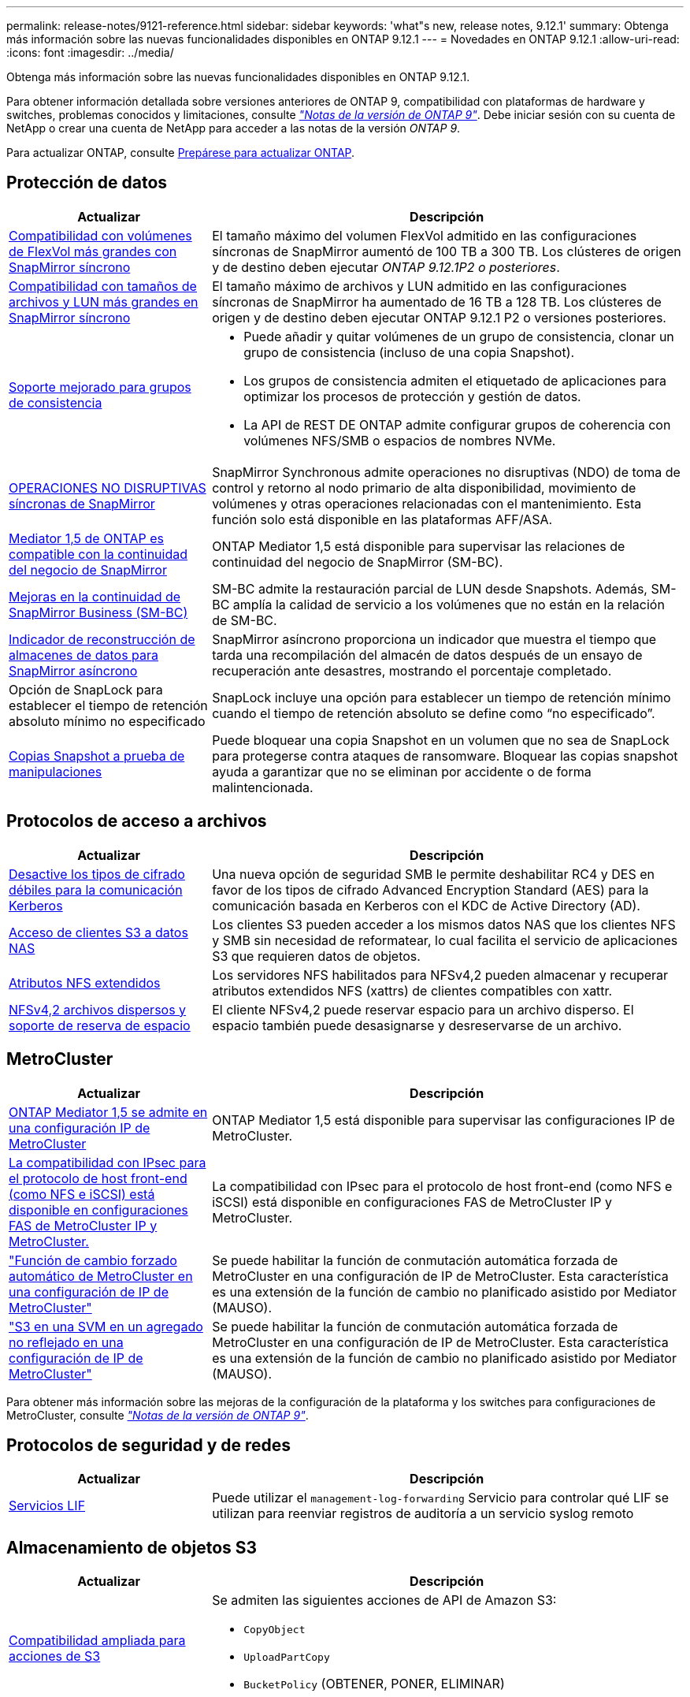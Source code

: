 ---
permalink: release-notes/9121-reference.html 
sidebar: sidebar 
keywords: 'what"s new, release notes, 9.12.1' 
summary: Obtenga más información sobre las nuevas funcionalidades disponibles en ONTAP 9.12.1 
---
= Novedades en ONTAP 9.12.1
:allow-uri-read: 
:icons: font
:imagesdir: ../media/


[role="lead"]
Obtenga más información sobre las nuevas funcionalidades disponibles en ONTAP 9.12.1.

Para obtener información detallada sobre versiones anteriores de ONTAP 9, compatibilidad con plataformas de hardware y switches, problemas conocidos y limitaciones, consulte _link:https://library.netapp.com/ecm/ecm_download_file/ECMLP2492508["Notas de la versión de ONTAP 9"^]_. Debe iniciar sesión con su cuenta de NetApp o crear una cuenta de NetApp para acceder a las notas de la versión _ONTAP 9_.

Para actualizar ONTAP, consulte xref:../upgrade/prepare.html[Prepárese para actualizar ONTAP].



== Protección de datos

[cols="30%,70%"]
|===
| Actualizar | Descripción 


| xref:../data-protection/snapmirror-synchronous-disaster-recovery-basics-concept.html[Compatibilidad con volúmenes de FlexVol más grandes con SnapMirror síncrono]  a| 
El tamaño máximo del volumen FlexVol admitido en las configuraciones síncronas de SnapMirror aumentó de 100 TB a 300 TB. Los clústeres de origen y de destino deben ejecutar _ONTAP 9.12.1P2 o posteriores_.



| xref:../data-protection/snapmirror-synchronous-disaster-recovery-basics-concept.html[Compatibilidad con tamaños de archivos y LUN más grandes en SnapMirror síncrono] | El tamaño máximo de archivos y LUN admitido en las configuraciones síncronas de SnapMirror ha aumentado de 16 TB a 128 TB. Los clústeres de origen y de destino deben ejecutar ONTAP 9.12.1 P2 o versiones posteriores. 


| xref:../consistency-groups/index.html[Soporte mejorado para grupos de consistencia]  a| 
* Puede añadir y quitar volúmenes de un grupo de consistencia, clonar un grupo de consistencia (incluso de una copia Snapshot).
* Los grupos de consistencia admiten el etiquetado de aplicaciones para optimizar los procesos de protección y gestión de datos.
* La API de REST DE ONTAP admite configurar grupos de coherencia con volúmenes NFS/SMB o espacios de nombres NVMe.




| xref:../data-protection/snapmirror-synchronous-disaster-recovery-basics-concept.html#supported-features[OPERACIONES NO DISRUPTIVAS síncronas de SnapMirror] | SnapMirror Synchronous admite operaciones no disruptivas (NDO) de toma de control y retorno al nodo primario de alta disponibilidad, movimiento de volúmenes y otras operaciones relacionadas con el mantenimiento. Esta función solo está disponible en las plataformas AFF/ASA. 


| xref:../mediator/index.html[Mediator 1,5 de ONTAP es compatible con la continuidad del negocio de SnapMirror] | ONTAP Mediator 1,5 está disponible para supervisar las relaciones de continuidad del negocio de SnapMirror (SM-BC). 


| xref:../smbc/index.html[Mejoras en la continuidad de SnapMirror Business (SM-BC)] | SM-BC admite la restauración parcial de LUN desde Snapshots. Además, SM-BC amplía la calidad de servicio a los volúmenes que no están en la relación de SM-BC. 


| xref:../data-protection/convert-snapmirror-version-flexible-task.html[Indicador de reconstrucción de almacenes de datos para SnapMirror asíncrono] | SnapMirror asíncrono proporciona un indicador que muestra el tiempo que tarda una recompilación del almacén de datos después de un ensayo de recuperación ante desastres, mostrando el porcentaje completado. 


| Opción de SnapLock para establecer el tiempo de retención absoluto mínimo no especificado | SnapLock incluye una opción para establecer un tiempo de retención mínimo cuando el tiempo de retención absoluto se define como “no especificado”. 


| xref:../snaplock/snapshot-lock-concept.html[Copias Snapshot a prueba de manipulaciones] | Puede bloquear una copia Snapshot en un volumen que no sea de SnapLock para protegerse contra ataques de ransomware. Bloquear las copias snapshot ayuda a garantizar que no se eliminan por accidente o de forma malintencionada. 
|===


== Protocolos de acceso a archivos

[cols="30%,70%"]
|===
| Actualizar | Descripción 


| xref:../smb-admin/configure-kerberos-aes-encryption-concept.html[Desactive los tipos de cifrado débiles para la comunicación Kerberos] | Una nueva opción de seguridad SMB le permite deshabilitar RC4 y DES en favor de los tipos de cifrado Advanced Encryption Standard (AES) para la comunicación basada en Kerberos con el KDC de Active Directory (AD). 


| xref:../s3-multiprotocol/index.html[Acceso de clientes S3 a datos NAS] | Los clientes S3 pueden acceder a los mismos datos NAS que los clientes NFS y SMB sin necesidad de reformatear, lo cual facilita el servicio de aplicaciones S3 que requieren datos de objetos. 


| xref:../nfs-admin/ontap-support-nfsv42-concept.html[Atributos NFS extendidos] | Los servidores NFS habilitados para NFSv4,2 pueden almacenar y recuperar atributos extendidos NFS (xattrs) de clientes compatibles con xattr. 


| xref:../nfs-admin/ontap-support-nfsv42-concept.html[NFSv4,2 archivos dispersos y soporte de reserva de espacio] | El cliente NFSv4,2 puede reservar espacio para un archivo disperso. El espacio también puede desasignarse y desreservarse de un archivo. 
|===


== MetroCluster

[cols="30%,70%"]
|===
| Actualizar | Descripción 


| xref:../mediator/index.html[ONTAP Mediator 1,5 se admite en una configuración IP de MetroCluster] | ONTAP Mediator 1,5 está disponible para supervisar las configuraciones IP de MetroCluster. 


| xref:../configure_ip_security_@ipsec@_over_wire_encryption.html[La compatibilidad con IPsec para el protocolo de host front-end (como NFS e iSCSI) está disponible en configuraciones FAS de MetroCluster IP y MetroCluster.] | La compatibilidad con IPsec para el protocolo de host front-end (como NFS e iSCSI) está disponible en configuraciones FAS de MetroCluster IP y MetroCluster. 


| link:https://docs.netapp.com/us-en/ontap-metrocluster/install-ip/concept-risks-limitations-automatic-switchover.html["Función de cambio forzado automático de MetroCluster en una configuración de IP de MetroCluster"^] | Se puede habilitar la función de conmutación automática forzada de MetroCluster en una configuración de IP de MetroCluster. Esta característica es una extensión de la función de cambio no planificado asistido por Mediator (MAUSO). 


| link:https://docs.netapp.com/us-en/ontap-metrocluster/install-ip/concept-risks-limitations-automatic-switchover.html["S3 en una SVM en un agregado no reflejado en una configuración de IP de MetroCluster"^] | Se puede habilitar la función de conmutación automática forzada de MetroCluster en una configuración de IP de MetroCluster. Esta característica es una extensión de la función de cambio no planificado asistido por Mediator (MAUSO). 
|===
Para obtener más información sobre las mejoras de la configuración de la plataforma y los switches para configuraciones de MetroCluster, consulte _link:https://library.netapp.com/ecm/ecm_download_file/ECMLP2492508["Notas de la versión de ONTAP 9"^]_.



== Protocolos de seguridad y de redes

[cols="30%,70%"]
|===
| Actualizar | Descripción 


| xref:../ontap/system-admin/forward-command-history-log-file-destination-task.html[Servicios LIF] | Puede utilizar el `management-log-forwarding` Servicio para controlar qué LIF se utilizan para reenviar registros de auditoría a un servicio syslog remoto 
|===


== Almacenamiento de objetos S3

[cols="30%,70%"]
|===
| Actualizar | Descripción 


| xref:../s3-config/ontap-s3-supported-actions-reference.html[Compatibilidad ampliada para acciones de S3]  a| 
Se admiten las siguientes acciones de API de Amazon S3:

* `CopyObject`
* `UploadPartCopy`
* `BucketPolicy` (OBTENER, PONER, ELIMINAR)


|===


== SAN

[cols="30%,70%"]
|===
| Actualizar | Descripción 


| xref:/san-admin/resize-lun-task.html[Tamaño máximo de LUN aumentado para las plataformas AFF y FAS] | A partir de ONTAP 9.12.1P2, el tamaño máximo de LUN admitido en las plataformas AFF y FAS aumentó de 16 TB a 128 TB. 


| link:https://hwu.netapp.com/["Límites de NVMe aumentados"^]  a| 
El protocolo NVMe admite lo siguiente:

* 8K subsistemas en un único equipo virtual de almacenamiento y un único clúster
* Clústeres de 12 nodos NVMe/FC admiten 256 controladoras por puerto y NVMe/TCP admite 2K controladoras por nodo.




| xref:../nvme/setting-up-secure-authentication-nvme-tcp-task.html[Compatibilidad con NVME/TCP para una autenticación segura] | La autenticación segura, unidireccional y bidireccional entre un host NVMe y una controladora es compatible con NVMe/TCP mediante el protocolo de autenticación DHHMAC-CHAP. 


| xref:../asa/support-limitations.html[Soporte de IP de MetroCluster para NVMe] | El protocolo NVMe/FC se admite en configuraciones IP MetroCluster de 4 nodos. 
|===


== Seguridad

En octubre de 2022, NetApp implementó cambios para rechazar las transmisiones de mensajes AutoSupport que no son enviadas por HTTPS con TLSv1,2 o SMTP seguro. Para obtener más información, consulte link:https://kb.netapp.com/Support_Bulletins/Customer_Bulletins/SU484["SU484: NetApp rechazará los mensajes AutoSupport transmitidos con seguridad de transporte insuficiente"^].

[cols="30%,70%"]
|===
| Función | Descripción 


| xref:../anti-ransomware/use-cases-restrictions-concept.html#supported-configurations[Mejoras de interoperabilidad de la protección autónoma contra ransomware]  a| 
La protección autónoma frente a ransomware está disponible para estas configuraciones:

* Volúmenes protegidos con SnapMirror
* SVM protegidas con SnapMirror
* SVM habilitadas para migración (movilidad de datos de SVM)




| xref:../authentication/setup-ssh-multifactor-authentication-task.html[Compatibilidad de autenticación multifactor (MFA) para SSH con FIDO2 y PIV (ambos usados por Yubikey)] | SSH MFA puede utilizar intercambio de claves públicas/privadas asistido por hardware con nombre de usuario y contraseña. Yubikey es un dispositivo de token físico que se conecta al cliente SSH para aumentar la seguridad MFA. 


| xref:../system-admin/ontap-implements-audit-logging-concept.html[Registro a prueba de manipulaciones] | Todos los registros internos de ONTAP están a prueba de manipulaciones de forma predeterminada, lo que garantiza que las cuentas de administrador comprometidas no puedan ocultar acciones maliciosas. 


| xref:../error-messages/configure-ems-events-notifications-syslog-task.html[Transporte TLS para eventos] | Los eventos de EMS se pueden enviar a un servidor de syslog remoto mediante el protocolo TLS, lo que mejora la protección a través del cable para el registro de auditoría externa central. 
|===


== Eficiencia del almacenamiento

[cols="30%,70%"]
|===
| Actualizar | Descripción 


| xref:../volumes/change-efficiency-mode-task.html[Eficiencia del almacenamiento sensible a la temperatura]  a| 
La eficiencia del almacenamiento sensible a la temperatura está activada de forma predeterminada en las nuevas plataformas AFF C250, AFF C400 y AFF C800 y volúmenes. TSSE no está habilitado de forma predeterminada en los volúmenes existentes, pero se puede habilitar manualmente mediante la interfaz de línea de comandos de ONTAP.



| xref:../volumes/determine-space-usage-volume-aggregate-concept.html[Aumente el espacio utilizable del agregado] | Para All Flash FAS (AFF) y las plataformas FAS500f, la reserva WAFL para agregados superiores a 30TB TB se reduce del 10 % al 5 %, lo que aumenta el espacio útil del agregado. 


| xref:../concept_nas_file_system_analytics_overview.html[Análisis del sistema de archivos: Principales directorios por tamaño] | File System Analytics ahora identifica los directorios en un volumen que consumen más espacio. 
|===


== Mejoras de administración de recursos de almacenamiento

[cols="30%,70%"]
|===
| Actualizar | Descripción 


| xref:../flexgroup/manage-flexgroup-rebalance-task.html#flexgroup-rebalancing-considerations[Reequilibrado de FlexGroup]  a| 
Puede habilitar el reequilibrado automático de volúmenes de FlexGroup no disruptivo para redistribuir archivos entre componentes FlexGroup.


NOTE: Se recomienda no utilizar el reequilibrio automático de FlexGroup después de una conversión de FlexVol a FlexGroup. En su lugar, puede utilizar la función de movimiento de archivos retroactivo disruptiva disponible en ONTAP 9.10.1 y versiones posteriores, para introducir la `volume rebalance file-move` comando. Para obtener más información y sintaxis de comandos, consulte link:https://docs.netapp.com/us-en/ontap-cli-9121//volume-rebalance-file-move-start.html["La referencia de comandos de la ONTAP"^].



| xref:../snaplock/commit-snapshot-copies-worm-concept.html[Compatibilidad de SnapLock para SnapVault para FlexGroup Volumes] | Compatibilidad de SnapLock para SnapVault para FlexGroup Volumes 
|===


== Mejoras de gestión de SVM

[cols="30%,70%"]
|===
| Actualizar | Descripción 


| xref:../svm-migrate/index.html[Mejoras de movilidad de datos de SVM]  a| 
Los administradores de clúster pueden reubicar sin interrupciones una SVM de un clúster de origen a un de destino mediante FAS, las plataformas AFF, en agregados híbridos.
Se ha añadido soporte tanto para el protocolo SMB disruptivo como para la protección autónoma frente a ransomware.

|===


== System Manager

A partir de ONTAP 9.12.1, System Manager se integra con BlueXP. Con BlueXP, los administradores pueden gestionar la infraestructura de multinube híbrida desde un único plano de control conservando la conocida consola de System Manager. Cuando inician sesión en System Manager, se da a los administradores la opción de acceder a la interfaz de System Manager en BlueXP o acceder a System Manager directamente. Más información acerca de xref:../ontap/sysmgr-integration-bluexp-concept.html[Integración de System Manager con BlueXP].

[cols="30%,70%"]
|===
| Actualizar | Descripción 


| xref:../snaplock/create-snaplock-volume-task.html[Compatibilidad de System Manager para SnapLock] | Las operaciones de SnapLock, incluida la inicialización de Compliance Clock, la creación de volúmenes SnapLock y el mirroring de ARCHIVOS WORM, se admiten en System Manager. 


| xref:../task_admin_troubleshoot_hardware_problems.html[Visualización hardware del cableado] | Los usuarios de System Manager pueden ver información sobre la conectividad sobre el cableado entre dispositivos de hardware en su clúster para solucionar problemas de conectividad. 


| xref:../system-admin/configure-saml-authentication-task.html[Soporte para la autenticación multifactor con Cisco DUO cuando se inicia sesión en System Manager] | Puede configurar Cisco DUO como proveedor de identidad SAML (IdP), lo que permite a los usuarios autenticarse mediante Cisco DUO cuando inician sesión en System Manager. 


| xref:../networking/network_features_by_release.html[Mejoras en las redes de System Manager] | System Manager ofrece más control sobre la selección de puertos domésticos y de subred durante la creación de la interfaz de red. System Manager también admite la configuración de NFS sobre conexiones RDMA. 


| xref:../system-admin/access-cluster-system-manager-browser-task.html[Temas de visualización del sistema] | Los usuarios de System Manager pueden seleccionar un tema claro u oscuro para mostrar la interfaz de System Manager. También pueden elegir por defecto el tema utilizado para su sistema operativo o navegador. Esta capacidad permite a los usuarios especificar un ajuste que sea más cómodo para leer la pantalla. 


| xref:../concepts/capacity-measurements-in-sm-concept.html[Mejoras en los detalles de la capacidad del nivel local] | Los usuarios de System Manager pueden ver los detalles de capacidad de niveles locales específicos para determinar si el espacio está comprometido en exceso, lo que puede indicar que necesitan añadir más capacidad para garantizar que el nivel local no se quede sin espacio. 


| xref:../task_admin_search_filter_sort.html[Búsqueda mejorada] | System Manager tiene una capacidad de búsqueda mejorada que permite a los usuarios buscar y acceder a información de soporte relevante y contextual, y a un documento de productos de System Manager desde el sitio de soporte de NetApp directamente a través de la interfaz de System Manager. Esto permite a los usuarios adquirir la información necesaria para tomar las medidas adecuadas sin tener que buscar en varias ubicaciones en el sitio de soporte. 


| xref:../task_admin_add_a_volume.html[Mejoras de aprovisionamiento de volúmenes] | Los administradores de almacenamiento pueden elegir una política de copia de Snapshot al crear un volumen mediante System Manager en lugar de usar la política predeterminada. 


| xref:../task_admin_expand_storage.html#increase-the-size-of-a-volume[Aumente el tamaño de un volumen] | Los administradores de almacenamiento pueden ver el impacto en el espacio de datos y la reserva de copias de Snapshot cuando utilizan System Manager para cambiar el tamaño de un volumen. 


| xref:../disks-aggregates/create-ssd-storage-pool-task.html[Del banco de almacenamiento] y.. xref:../disks-aggregates/create-flash-pool-aggregate-ssd-storage-task.html?[Flash Pool] gestión | Los administradores de almacenamiento pueden usar System Manager para añadir discos SSD a un pool de almacenamiento SSD, crear niveles locales de Flash Pool (agregado) mediante unidades de asignación de pools de almacenamiento SSD y crear niveles locales de Flash Pool mediante SSD físicos. 


| xref:../nfs-rdma/index.html[Compatibilidad de NFS sobre RDMA en System Manager] | System Manager es compatible con las configuraciones de la interfaz de red para NFS over RDMA e identifica los puertos compatibles con RoCE. 
|===